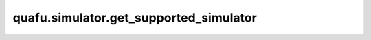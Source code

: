 quafu.simulator.get_supported_simulator
==============================================

.. py:function:: quafu.simulator.get_supported_simulator()

    获取quafu支持的模拟器名称。

    返回：
        list，支持的模拟器列表。
